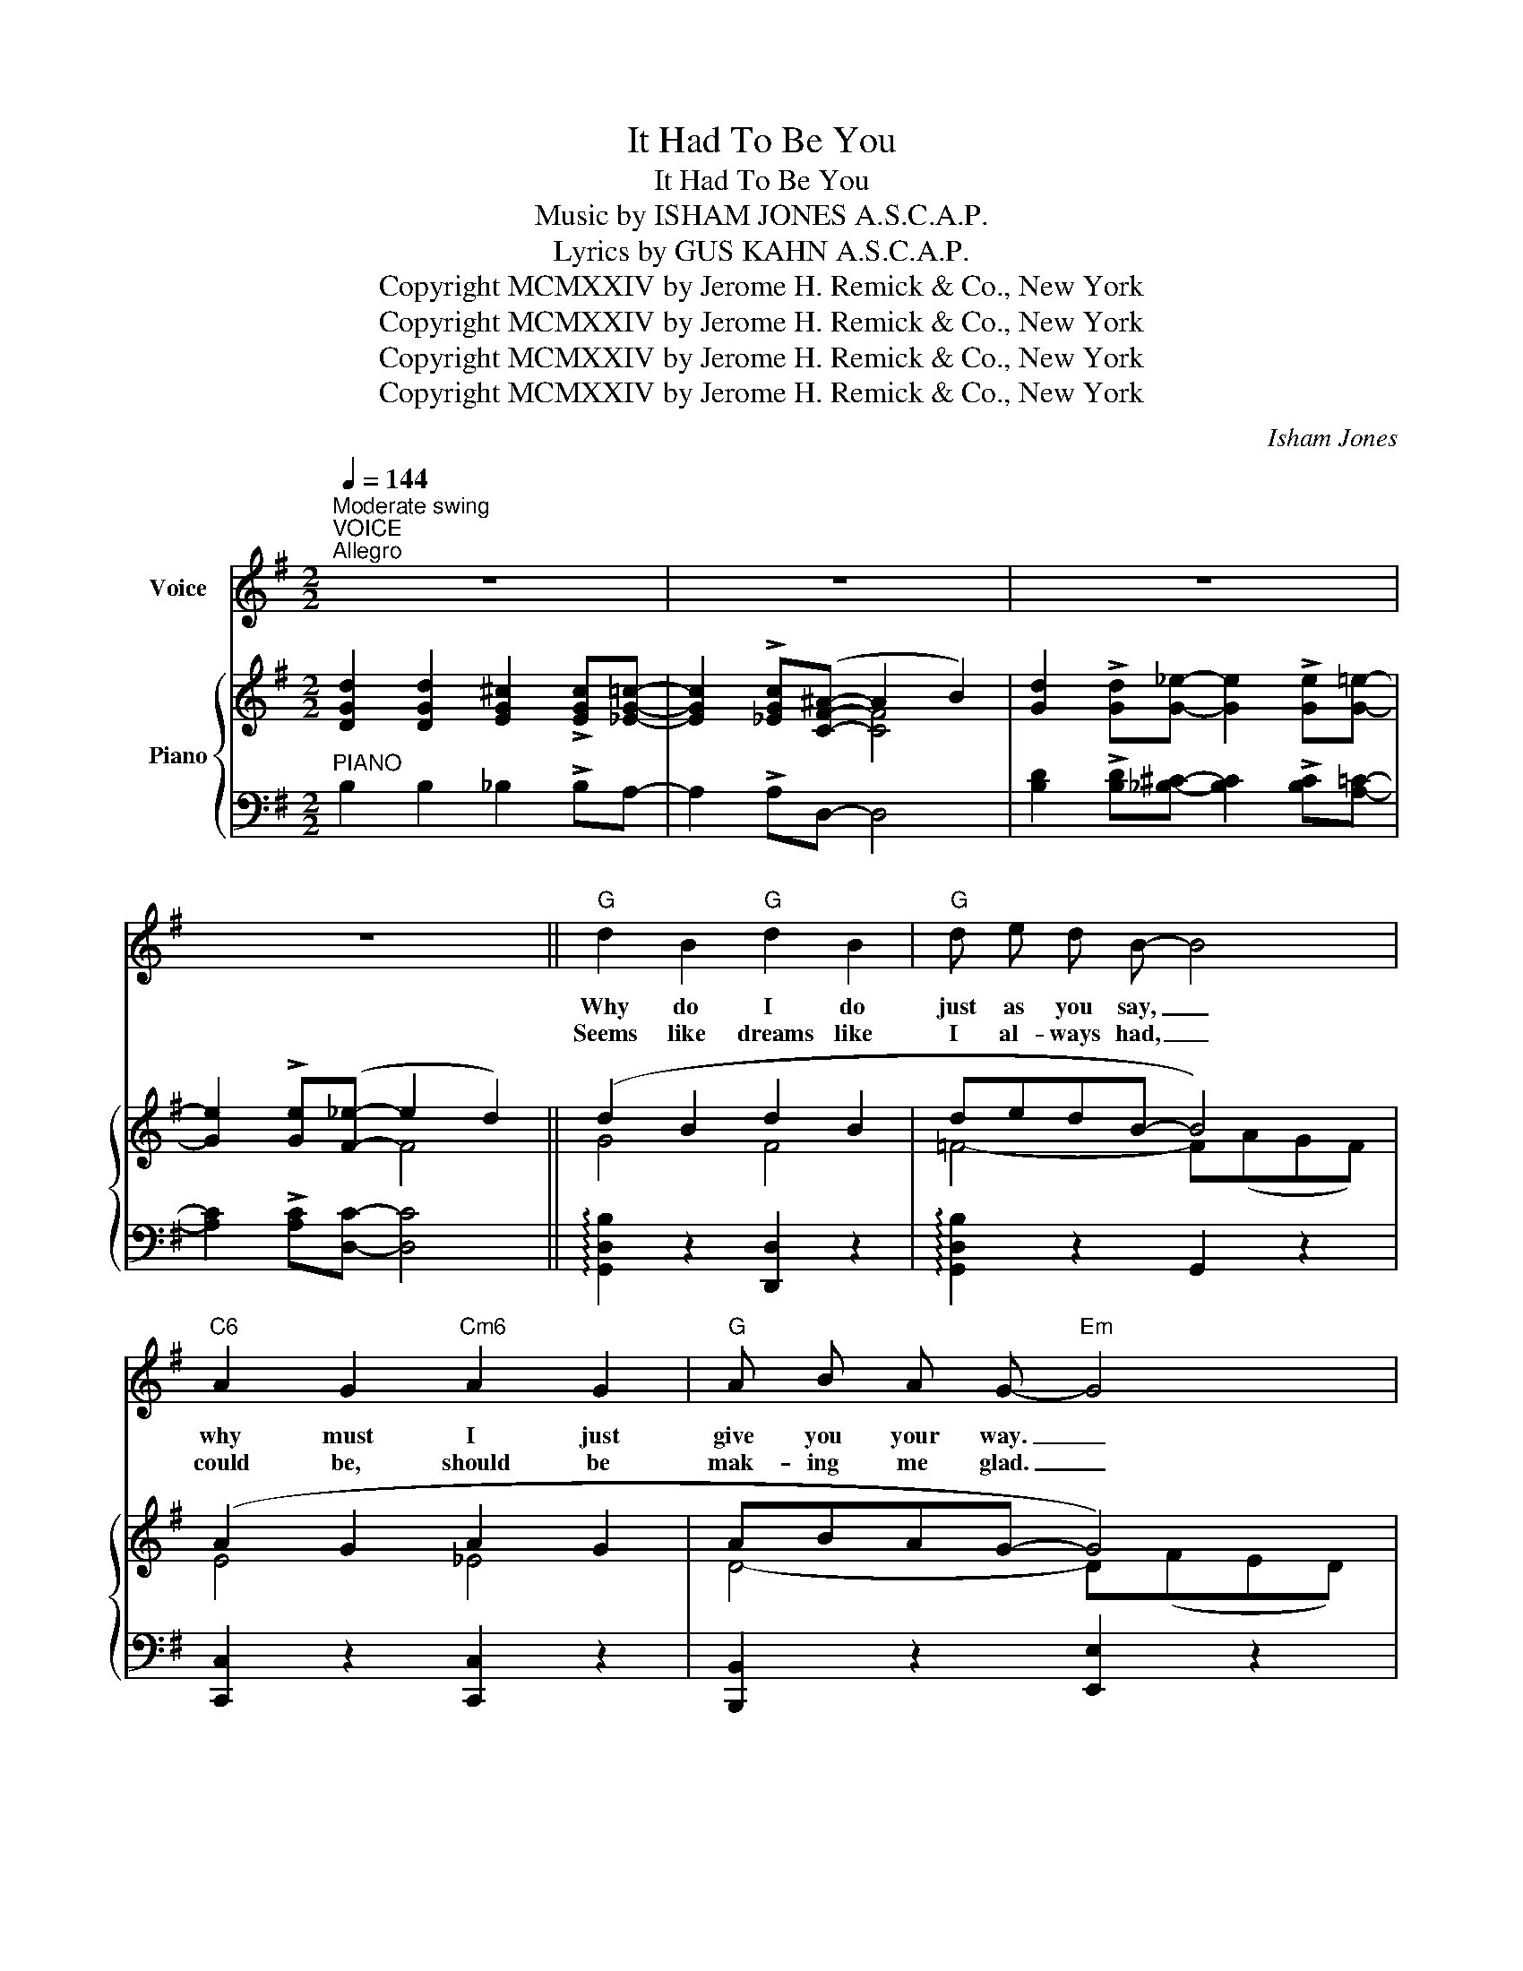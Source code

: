 X:1
T:It Had To Be You
T:It Had To Be You
T:Music by ISHAM JONES A.S.C.A.P. 
T:  Lyrics by GUS KAHN A.S.C.A.P. 
T:Copyright MCMXXIV by Jerome H. Remick &amp; Co., New York
T:Copyright MCMXXIV by Jerome H. Remick &amp; Co., New York
T:Copyright MCMXXIV by Jerome H. Remick &amp; Co., New York
T:Copyright MCMXXIV by Jerome H. Remick &amp; Co., New York
C:Isham Jones
Z:Gus Kahn
Z:Copyright MCMXXIV by Jerome H. Remick & Co., New York
%%score 1 { ( 2 4 ) | ( 3 5 ) }
L:1/8
Q:1/4=144
M:2/2
K:G
V:1 treble nm="Voice"
V:2 treble nm="Piano"
V:4 treble 
V:3 bass 
V:5 bass 
V:1
"^Moderate swing""^VOICE""^Allegro" z8 | z8 | z8 | z8 ||"G" d2 B2"G" d2 B2 |"G" d e d B- B4 | %6
w: ||||Why do I do|just as you say, _|
w: ||||Seems like dreams like|I al- ways had, _|
"C6" A2 G2"Cm6" A2 G2 |"G" A B A G-"Em" G4 |"A7" E G A B- B4 | E G A B- B"D7" d B2 | %10
w: why must I just|give you your way. _|Why do I sigh, _|why don't I try _ to for-|
w: could be, should be|mak- ing me glad. _|Why am I blue? _|it's up to you _ to ex-|
"G" G6"Cm6""D7" z2 |"G" z2 B2"D7" c2"Gdim" ^c2 |"G" d2 B2"G" d2 B2 |"G7" d e d B- B4 | %14
w: get?|It must have|been that some- thing|lov- ers call fate, _|
w: plain.|I think- ing|may- be, ba- by,|I'll go a- way, _|
"C6" A2 G2"Cm6" A2 G2 |"G" A B A G-"E" G4 |"A7" E G A B- B4 | E G A B- B e B2 |"D7""Eb7b5" A8- | %19
w: kept on say- ing|I had to wait, _|I saw them all, _|just could- n't fall _ 'til we|met.|
w: some day, some way|you'll come and say, _|"It's you I need, _|and you'll be plead- * ing in|vain.|
"D7" A2 ||[M:2/2]"^REFRAIN" D2"D+" E D E F- |:"G""D+" F8- |"G" F2 F2 G F G ^G- |"E7" G8- | %24
w: _|IT HAD TO BE YOU,|_|* IT HAD TO BE YOU,|_|
w: _|||||
 G2 ^G2 A G A B- |"A7" B3 =G A ^G A B- | B3 =G A ^G A B- | B8- | B2 A2 B A B d- |"D7" d8- | %30
w: * I wan- dered a- round|_ and fin- al- ly found|_ the some- bod- y who|_|* Could make me be true,|_|
w: ||||||
 d2 B2"D#dim" A B A G- |"Em" G8- | G2 G2 G F G A- |"A7" A4 G F G A- | A4 B e B A- | %35
w: * could make me be blue|_|* And e- ven be glad,|_ just to be sad,|_ think- ing of you|
w: |||||
"D7""Eb7b5" A8- |"D7" A2 D2"D+" E D E F- |"G""D+" F8- |"G" F2 F2 G F G ^G- |"E7" G8- | %40
w: _|* Some oth- ers I've seen|_|* might nev- er be mean|_|
w: |||||
 G2 ^G2 A G A B- |"A7" B3 =G A ^G A B- | B3 =G A ^G A B- | B8- | B2 B2"E" B c d e- | %45
w: * Might nev- er be cross|_ or try to be boss,|_ but they would- n't do,|_|* for no- bo- dy else|
w: |||||
"Am" e4"Am7" E F G A- |"Adim" A4"D7" A B c d- |"G" d4"B7" A B A G- |"Em" G2"Gdim" F2 E D E F- | %49
w: _ gave me a thrill,|_ with all your faults|_ I love you still,|_ IT HAD TO BE YOU,|
w: ||||
"D7" F4"Gdim" E D E F- |"D7" F4 B d B G- |1"G""Gdim" G6"Cm6" z2 |"D7" z2"D+" D2 E D E F :|2 %53
w: _ won- der- ful you,|_ HAD TO BE YOU.|_|IT HAD TO BE YOU,\_|
w: ||||
"G" G8- |"Cm6""G6" G6 z2 |] %55
w: \|_|
w: ||
V:2
 [DGd]2 [DGd]2 [EG^c]2 !>![EGc][_EG=c]- | [EGc]2 !>![_EGc]([CF^A]- A2 B2) | %2
 [Gd]2 !>![Gd][G_e]- [Ge]2 !>![Ge][G=e]- | [Ge]2 !>![Ge]([F_e]- e2 d2) || (d2 B2 d2 B2 | %5
 dedB- B4) | (A2 G2 A2 G2 | ABAG- G4) | (EGAB- B4) | (EGAB- Bd B2 | %10
 [B,DG]2) !>![DGd][_EGc]- [EGc]2 !>![CF_B][=B,DG]- | [B,DG]2 ([DGB]2 [DFc]2 [EG^c]2 | %12
 (d2) B2 d2 B2 | dedB- B4) | (A2 G2 A2 G2 | ABAG- G4) | (EGAB- B4) | (EGAB- Be B2 | A8- | A2) || %20
[M:2/2] (D2 EDEF- |: F8- | F2) (F2 GFG^G- | G8- | G2) ([E^G]2 [FA][EG][FA][=GB]- | %25
 [GB]3) (=G A^GA[=GB]- | [GB]3) (=G A^GA[=GB]- | B8- | B2) A2 BABd- | d8- | d2 (B2 ABAG- | G8- | %32
 G2) G2 (GFGA- | A4) (GFGA- | A4) (BeBA- | A8- | A2) (D2 EDEF- | F8- | F2) (F2 GFG^G- | G8- | %40
 G2) ([E^G]2 [FA][EG][FA][=GB]- | [GB]3) (=G A^GA[=GB]- | [GB]3) (=G A^GA[=GB]- | B8- | %44
 B2) [GB]2 ([GB][A=c][Bd][ce]- | [ce]4) EFGA- | A4 [FA][GB][Ac][Bd]- | [Bd]4 ABAG- | G2 (F2 EDEF- | %49
 F4) (EDEF- | F4) (BdBG- |1 [B,DG]2) !>![DGd][EG^c]- [EGc]2 !>![_EG=c][CFA]- | %52
 [CFA]2 (D2 ED(((EF)))) :|2 (((([B,DG]2 !>![EGd]))))[GA_e]- [GAe]2 !>![GAe][GB=e]- | [GBe]6 z2 |] %55
V:3
"^PIANO" B,2 B,2 _B,2 !>!B,A,- | A,2 !>!A,D,- D,4 | %2
 [B,D]2 !>![B,D][_B,^C]- [B,C]2 !>![B,C][A,=C]- | [A,C]2 !>![A,C][D,C]- [D,C]4 || %4
 !arpeggio![G,,D,B,]2 z2 [D,,D,]2 z2 | !arpeggio![G,,D,B,]2 z2 G,,2 z2 | [C,,C,]2 z2 [C,,C,]2 z2 | %7
 [B,,,B,,]2 z2 [E,,E,]2 z2 | G,4- G,(^D,E,F,) | [A,,G,]3 [D,F,]- [D,F,]4 | %10
 [G,,G,]2 !>!B,A,- A,2 !>!D,G,,- | G,,2 (G,2 A,2 ^A,2) | !arpeggio![G,,D,B,]2 z2 [D,,D,]2 z2 | %13
 [G,,D,B,]2 z2 G,,2 z2 | [C,,C,]2 z2 [C,,C,]2 z2 | [B,,,B,,]2 z2 [E,,E,]2 z2 | G,4- G,(^D,E,F,) | %17
 [A,,G,]8 | [D,F,]2 !>![D,F,][_E,G,]- [E,G,]2 !>![E,G,][=D,^F,]- | [D,F,]2 ||[M:2/2] z2 [D,,D,]4 |: %21
 [G,,D,]2 z2 [D,,D,]2 z2 | [G,,D,]2 z2 [D,,D,]2 z2 | [E,,E,]2 z2 [E,,E,]2 z2 | [E,,E,]2 z2 E,2 z2 | %25
 A,,2{/^D,} !>!E,6 | A,,2{/^D,} !>!E,6 | z2 B,A,- A,2 ^G,=G,- | G,2 z2 A,4 | [D,=C]8- | %30
 [D,C]2 z2 [^D,,^D,]4 | [E,,E,]2 z2 [B,,,B,,]2 z2 | [E,,E,]2 z2 E,4 | A,,2{/^D,} !>!E,6 | %34
 A,,2{/^D,} !>!E,6 | D, !>![D,F,]2 !>![_E,G,]- [E,G,]2 !>![E,G,][=D,^F,]- | [D,F,]2 z2 [D,,D,]4 | %37
 [G,,D,]2 z2 [D,,D,]2 z2 | [G,,D,]2 z2 [D,,D,]2 z2 | [E,,E,]2 z2 [E,,E,]2 z2 | [E,,E,]2 z2 E,2 z2 | %41
 A,,2{/^D,} !>!E,6 | A,,2{/^D,} !>!E,6 | z2 B,A,- A,2 ^G,=G,- | G,2 z2 z4 | %45
 [A,,A,]2 z2 (([G,,G,]4 | [F,,F,]2)) z2 [D,C]4 | [G,,G,]2 z2 (([F,,F,]4 | %48
 [E,,E,]2)) z2 ([_B,,G,]4 | [A,,A,]2) !tenuto!D,2 ([_B,,G,]4 | [A,,A,]2) !tenuto!D,2 [D,,D,]4 |1 %51
 [G,,G,]2 !>!B,_B,- B,2 !>!A,D,- | D,2 z2 [D,,D,]4 :|2 [G,,G,]2 !>!B,C- C2 !>!CD- | D6 z2 |] %55
V:4
 x8 | x4 [CF]4 | x8 | x4 F4 || G4 F4 | =F4- F(AGF) | E4 _E4 | D4- D(FED) | ^C8 | ^C3 [=CE]- [CE]4 | %10
 x8 | x8 | G4 F4 | =F4- F(AGF) | E4 _E4 | D4- D(FED) | ^C8 | ^C8 | %18
 [=CE]2 !>![CE][_D=F]- [DF]2 !>![DF][C=E]- | [CE]2 ||[M:2/2] z2 [F,^A,]3 [G,B,]- |: %21
 [G,B,]>G,B,>D ^A,>F,A,B,- | B,2 [B,D]2 [B,D]3 [B,D]- | %23
 [B,D]>^G, [DF][^CE]- [CE]>G, [=C^D][B,=D]- | [B,D]2 D2 D3 ^C- | C4 ^C3 C- | C4 ^C3 C- | %27
 [CG]>^C GF- F>C =FE- | E2 z2 [^CG]3 [D^F]- | [DF]>D F[EG]- [EG]>D [=F^G][^FA]- | %30
 [FA]2 [DF]2 [CF]3 [B,E]- | [B,E]>B, FE- E>B, FE- | E2 [B,E]2 [B,^D]2 [B,=D][^CG]- | %33
 [CG]4 ^C3 [CG]- | [CG]4 [^CG]3 [=CF]- | [CF] !>![CE]2 !>![_D=F]- [DF]2 !>![DF][C=E]- | %36
 [CE]2 z2 [F,^A,]3 [G,B,]- | [G,B,]>G,B,>D ^A,>F, A,B,- | B,2 [B,D]2 [B,D]3 [B,D]- | %39
 [B,D]>^G, [DF][^CE]- [CE]>G, [=C^D][B,=D]- | [B,D]2 D2 D3 ^C- | C4 ^C3 C- | C4 ^C3 C- | %43
 [CG]>^C GF- F>C =FE- | E2 z2 z4 | z2 E2 [CE]3 [C_E]- | [CE]2 [C_E]2 z4 | z2 D2 [B,^D]3 [B,E]- | %48
 [B,E]2 =D2 ^C3 =C- | C4 ^C3 =C- | C4 [CF]3 [B,D]- |1 x8 | x2 z2 [F,^A,]3 [G,B,] :|2 x8 | x8 |] %55
V:5
 x8 | x8 | x8 | x8 || x8 | x8 | x8 | x8 | A,,8 | x8 | x8 | x8 | x8 | x8 | x8 | x8 | A,,8 | x8 | %18
 x8 | x2 ||[M:2/2] x6 |: x8 | x8 | x8 | x8 | x8 | x8 | A,,8- | A,,2 x2 x4 | x8 | x8 | x8 | x8 | %33
 x8 | x8 | x8 | x8 | x8 | x8 | x8 | x8 | x8 | x8 | A,,8- | A,,2 x2 x4 | x8 | x8 | x8 | x8 | x8 | %50
 x8 |1 x8 | x8 :|2 x8 | z2 !>!D,G,,- G,,2 x2 |] %55

